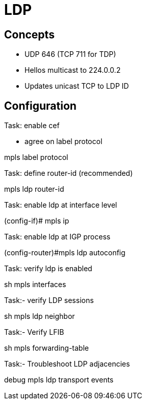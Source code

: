 = LDP

== Concepts

- UDP 646 (TCP 711 for TDP) 
- Hellos multicast to 224.0.0.2
- Updates unicast TCP to LDP ID


== Configuration

.Task: enable cef


- agree on label protocol

--
mpls label protocol
--

.Task:  define router-id (recommended)

--
mpls ldp router-id
--

.Task: enable ldp at interface level

--
(config-if)# mpls ip
--

.Task: enable ldp at IGP process

--
(config-router)#mpls ldp autoconfig 
--

.Task: verify ldp is enabled

--
sh mpls interfaces
--

.Task:- verify LDP sessions

--
sh mpls ldp neighbor
--

.Task:- Verify LFIB

--
sh mpls forwarding-table
--


.Task:- Troubleshoot LDP adjacencies

--
debug mpls ldp transport events
--

